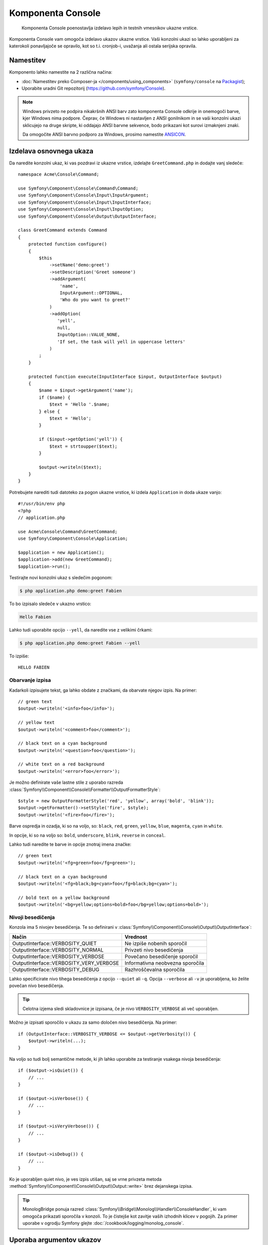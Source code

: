 .. index::
    single: Console; CLI
    single: Components; Console

Komponenta Console
==================

    Komponenta Console poenostavlja izdelavo lepih in testnih vmesnikov ukazne
    vrstice.

Komponenta Console vam omogoča izdelavo ukazov ukazne vrstice. Vaši konzolni
ukazi so lahko uporabljeni za katerokoli ponavljajoče se opravilo, kot so t.i.
cronjob-i, uvažanja ali ostala serijska opravila.

Namestitev
----------

Komponento lahko namestite na 2 različna načina:

* :doc:`Namestitev preko Composer-ja </components/using_components>` (``symfony/console`` na `Packagist`_);
* Uporabite uradni Git repozitorij (https://github.com/symfony/Console).

.. note::

    Windows privzeto ne podpira nikakršnih ANSI barv zato komponenta Console odkrije in
    onemogoči barve, kjer Windows nima podpore. Čeprav, če Windows ni nastavljen
    z ANSI gonilnikom in se vaši konzolni ukazi sklicujejo na druge skripte, ki
    oddajajo ANSI barvne sekvence, bodo prikazani kot surovi izmaknjeni znaki.

    Da omogočite ANSI barvno podporo za Windows, prosimo namestite `ANSICON`_.

Izdelava osnovnega ukaza
------------------------

Da naredite konzolni ukaz, ki vas pozdravi iz ukazne vrstice, izdelajte ``GreetCommand.php``
in dodajte vanj sledeče::

    namespace Acme\Console\Command;

    use Symfony\Component\Console\Command\Command;
    use Symfony\Component\Console\Input\InputArgument;
    use Symfony\Component\Console\Input\InputInterface;
    use Symfony\Component\Console\Input\InputOption;
    use Symfony\Component\Console\Output\OutputInterface;

    class GreetCommand extends Command
    {
        protected function configure()
        {
            $this
                ->setName('demo:greet')
                ->setDescription('Greet someone')
                ->addArgument(
                    'name',
                    InputArgument::OPTIONAL,
                    'Who do you want to greet?'
                )
                ->addOption(
                   'yell',
                   null,
                   InputOption::VALUE_NONE,
                   'If set, the task will yell in uppercase letters'
                )
            ;
        }

        protected function execute(InputInterface $input, OutputInterface $output)
        {
            $name = $input->getArgument('name');
            if ($name) {
                $text = 'Hello '.$name;
            } else {
                $text = 'Hello';
            }

            if ($input->getOption('yell')) {
                $text = strtoupper($text);
            }

            $output->writeln($text);
        }
    }

Potrebujete narediti tudi datoteko za pogon ukazne vrstice, ki izdela
``Application`` in doda ukaze vanjo::

    #!/usr/bin/env php
    <?php
    // application.php

    use Acme\Console\Command\GreetCommand;
    use Symfony\Component\Console\Application;

    $application = new Application();
    $application->add(new GreetCommand);
    $application->run();

Testirajte novi konzolni ukaz s sledečim pogonom:

.. code-block:: bash

    $ php application.php demo:greet Fabien

To bo izpisalo sledeče v ukazno vrstico:

.. code-block:: text

    Hello Fabien

Lahko tudi uporabite opcijo ``--yell``, da naredite vse z velikimi črkami:

.. code-block:: bash

    $ php application.php demo:greet Fabien --yell

To izpiše::

    HELLO FABIEN

.. _components-console-coloring:

Obarvanje izpisa
~~~~~~~~~~~~~~~~

Kadarkoli izpisujete tekst, ga lahko obdate z značkami, da obarvate njegov
izpis. Na primer::

    // green text
    $output->writeln('<info>foo</info>');

    // yellow text
    $output->writeln('<comment>foo</comment>');

    // black text on a cyan background
    $output->writeln('<question>foo</question>');

    // white text on a red background
    $output->writeln('<error>foo</error>');

Je možno definirate vaše lastne stile z uporabo razreda
:class:`Symfony\\Component\\Console\\Formatter\\OutputFormatterStyle`::

    $style = new OutputFormatterStyle('red', 'yellow', array('bold', 'blink'));
    $output->getFormatter()->setStyle('fire', $style);
    $output->writeln('<fire>foo</fire>');

Barve ospredja in ozadja, ki so na voljo, so: ``black``, ``red``, ``green``,
``yellow``, ``blue``, ``magenta``, ``cyan`` in ``white``.

In opcije, ki so na voljo so: ``bold``, ``underscore``, ``blink``, ``reverse`` in ``conceal``.

Lahko tudi naredite te barve in opcije znotraj imena značke::

    // green text
    $output->writeln('<fg=green>foo</fg=green>');

    // black text on a cyan background
    $output->writeln('<fg=black;bg=cyan>foo</fg=black;bg=cyan>');

    // bold text on a yellow background
    $output->writeln('<bg=yellow;options=bold>foo</bg=yellow;options=bold>');

.. _verbosity-levels:

Nivoji besedičenja
~~~~~~~~~~~~~~~~~~

.. versionadded:: 2.3
   ``VERBOSITY_VERY_VERBOSE`` in ``VERBOSITY_DEBUG`` konstanti sta bili predstavljeni v
   verziji 2.3

Konzola ima 5 nivojev besedičenja. Te so definirani v
:class:`Symfony\\Component\\Console\\Output\\OutputInterface`:

=======================================  ==================================
Način                                    Vrednost
=======================================  ==================================
OutputInterface::VERBOSITY_QUIET         Ne izpiše nobenih sporočil
OutputInterface::VERBOSITY_NORMAL        Privzeti nivo besedičenja
OutputInterface::VERBOSITY_VERBOSE       Povečano besedičenje sporočil
OutputInterface::VERBOSITY_VERY_VERBOSE  Informativna neobvezna sporočila
OutputInterface::VERBOSITY_DEBUG         Razhroščevalna sporočila
=======================================  ==================================

Lahko specificirate nivo tihega besedičenja z opcijo ``--quiet`` ali ``-q``.
Opcija ``--verbose`` ali ``-v`` je uporabljena, ko želite povečan nivo
besedičenja.

.. tip::

    Celotna izjema sledi skladovnice je izpisana, če je nivo ``VERBOSITY_VERBOSE``
    ali več uporabljen.

Možno je izpisati sporočilo v ukazu za samo določen nivo besedičenja.
Na primer::

    if (OutputInterface::VERBOSITY_VERBOSE <= $output->getVerbosity()) {
        $output->writeln(...);
    }

.. versionadded:: 2.4
   Metode :method:`Symfony\\Component\Console\\Output\\Output::isQuiet`,
   :method:`Symfony\\Component\Console\\Output\\Output::isVerbose`,
   :method:`Symfony\\Component\Console\\Output\\Output::isVeryVerbose` in
   :method:`Symfony\\Component\Console\\Output\\Output::isDebug`
   so bile predstavljene v Symfony 2.4

Na voljo so tudi bolj semantične metode, ki jih lahko uporabite za testiranje
vsakega nivoja besedičenja::

    if ($output->isQuiet()) {
        // ...
    }

    if ($output->isVerbose()) {
        // ...
    }

    if ($output->isVeryVerbose()) {
        // ...
    }

    if ($output->isDebug()) {
        // ...
    }

Ko je uporabljen quiet nivo, je ves izpis utišan, saj se vrne privzeta metoda
:method:`Symfony\\Component\\Console\\Output\\Output::write>`
brez dejanskega izpisa.

.. tip::

    MonologBridge ponuja razred :class:`Symfony\\Bridge\\Monolog\\Handler\\ConsoleHandler`,
    ki vam omogoča prikazati sporočila v konzoli. To je čistejše
    kot zavitje vaših izhodnih klicev v pogojih. Za primer uporabe v
    ogrodju Symfony glejte :doc:`/cookbook/logging/monolog_console`.

Uporaba argumentov ukazov
-------------------------

Najbolj zanimiv del ukazov so argumenti in opcije, ki
jih lahko naredite na voljo. Argumenti so nizi - ločeni s presledki - ki
pridejo za samim imenom ukaza. So naročeni in so lahko opcijski
ali zahtevani. Na primer dodajte opcijski argument ``last_name`` ukazu
in naredite argument ``name`` zahtevan::

    $this
        // ...
        ->addArgument(
            'name',
            InputArgument::REQUIRED,
            'Who do you want to greet?'
        )
        ->addArgument(
            'last_name',
            InputArgument::OPTIONAL,
            'Your last name?'
        );

Sedaj imate dostop do argumenta ``last_name`` v vašem ukazu::

    if ($lastName = $input->getArgument('last_name')) {
        $text .= ' '.$lastName;
    }

Ukaz je lahko uporabljen na katerikoli izmed sledečin načinov:

.. code-block:: bash

    $ php application.php demo:greet Fabien
    $ php application.php demo:greet Fabien Potencier

Je tudi možno omogočiti, da argument vzame seznam vrednosti (predstavljajte si,
da želite pozdraviti vse vaše prijatelje). Za to mora biti specificiran na koncu
seznama argumentov::

    $this
        // ...
        ->addArgument(
            'names',
            InputArgument::IS_ARRAY,
            'Who do you want to greet (separate multiple names with a space)?'
        );

Da to uporabite, samo specificirajte kakor veliko imen želite:

.. code-block:: bash

    $ php application.php demo:greet Fabien Ryan Bernhard

Do argumenta ``names`` lahko dostopate kot polje::

    if ($names = $input->getArgument('names')) {
        $text .= ' '.implode(', ', $names);
    }

Na voljo so 3 variante argumentov, ki jih lahko uporabite:

===========================  ===============================================================================================================
Način                        Vrednost
===========================  ===============================================================================================================
InputArgument::REQUIRED      Argument je zahtevan
InputArgument::OPTIONAL      Argument je opcijski in zato je lahko izpuščen
InputArgument::IS_ARRAY      Argument lahko vsebuje neskončno število argumentov in mora biti uporabljen na koncu seznama argumentov
===========================  ===============================================================================================================

Lahko kombinirate ``IS_ARRAY`` z ``REQUIRED`` in ``OPTIONAL`` takole::

    $this
        // ...
        ->addArgument(
            'names',
            InputArgument::IS_ARRAY | InputArgument::REQUIRED,
            'Who do you want to greet (separate multiple names with a space)?'
        );

Uporaba opcij ukazov
--------------------

Z razliko argumentov, opcije niso sortirane (kar pomeni, da jih lahko specificirate v
kateremkoli redu) in so specificirane z dvema pomišljajema (npr. ``yell`` - lahko tudi
deklarirate eno-črkovno bližnjico, ki jo lahko kličete z enojnim pomišljajem kot npr.
``-y``). Opcije so *vedno* opcijske in so lahko nastavljene, da sprejmejo vrednost
(npr. ``--dir=src``) ali poenostavljeno kot logična zastavica brez vrednosti (npr.
``--yell``).

.. tip::

    Je tudi možno narediti, da opcija *opcijsko* sprejme vrednost (tako da
    ``--yell`` ali ``--yell=loud`` delujeta). Opcije so lahko tudi konfigurirane,
    da sprejmejo polje vrednosti.

Na primer, dodajte novo opcijo ukazu, ki je lahko uporabljena za specifikacijo,
kolikokrat v vrstici bi moralo biti sporočilo izpisano::

    $this
        // ...
        ->addOption(
            'iterations',
            null,
            InputOption::VALUE_REQUIRED,
            'How many times should the message be printed?',
            1
        );

Nadalje uporabite to v ukazu, da izpišete sporočilo večkrat:

.. code-block:: php

    for ($i = 0; $i < $input->getOption('iterations'); $i++) {
        $output->writeln($text);
    }

Sedaj ko poženete opravilo, lahko opcijsko specificirate zastavico
``--iterations``:

.. code-block:: bash

    $ php application.php demo:greet Fabien
    $ php application.php demo:greet Fabien --iterations=5

Prvi primer se bo izpisal samo enkrat, saj je ``iterations`` prazna in
privzeto ``1`` (zadnji argument ``addOption``). Drugi primer
se bo izpisal petkrat.

Spomnite se, da opcij ne zanima o njihovem redu. Tako da karkoli od sledečega
bo delovalo:

.. code-block:: bash

    $ php application.php demo:greet Fabien --iterations=5 --yell
    $ php application.php demo:greet Fabien --yell --iterations=5

Na voljo so 4 opcijske variante, ki jih lahko uporabite:

===========================  =====================================================================================
Opcija                       Vrednost
===========================  =====================================================================================
InputOption::VALUE_IS_ARRAY  Ta opcija sprejme več vrednosti (npr. ``--dir=/foo --dir=/bar``)
InputOption::VALUE_NONE      Ne sprejme vnosa za to opcijo (npr. ``--yell``)
InputOption::VALUE_REQUIRED  Ta vrednost je zahtevana (npr. ``--iterations=5``), sama opcija je še vedno opcijska
InputOption::VALUE_OPTIONAL  Ta opcija lahko ali pa tudi nima vrednosti (npr. ``--yell`` ali ``--yell=loud``)
===========================  =====================================================================================

Lahko kombinirate ``VALUE_IS_ARRAY`` z ``VALUE_REQUIRED`` ali ``VALUE_OPTIONAL`` takole:

.. code-block:: php

    $this
        // ...
        ->addOption(
            'iterations',
            null,
            InputOption::VALUE_REQUIRED | InputOption::VALUE_IS_ARRAY,
            'How many times should the message be printed?',
            1
        );

Pomočniki konzole
-----------------

Konzolna komponenta lahko vsebuje skupek "helper-jev" - različna majhna
orodja, zmožna vam pomagati pri različnih opravilih:

* :doc:`/components/console/helpers/questionhelper`: interaktivno vprašajte uporabnika za informacijo
* :doc:`/components/console/helpers/formatterhelper`: prilagodite barve izpisa
* :doc:`/components/console/helpers/progresshelper`: prikaže vrstico napredka
* :doc:`/components/console/helpers/tablehelper`: prikaže tabularne podatke kot tabelo
* :doc:`/components/console/helpers/dialoghelper`: (opuščeno) interaktivno vprašajte uporabnika za informacije

Ukazi za testiranje
-------------------

Symfony2 ponuja nekaj orodij, ki vam pomagajo testirati vaše ukaze. Najbolj
uporaben je razred :class:`Symfony\\Component\\Console\\Tester\\CommandTester`.
Uporablja posebne razrede vnosa in izpisa za poenostavitev testiranja brez prave
konzole::

    use Acme\Console\Command\GreetCommand;
    use Symfony\Component\Console\Application;
    use Symfony\Component\Console\Tester\CommandTester;

    class ListCommandTest extends \PHPUnit_Framework_TestCase
    {
        public function testExecute()
        {
            $application = new Application();
            $application->add(new GreetCommand());

            $command = $application->find('demo:greet');
            $commandTester = new CommandTester($command);
            $commandTester->execute(array('command' => $command->getName()));

            $this->assertRegExp('/.../', $commandTester->getDisplay());

            // ...
        }
    }

Metoda :method:`Symfony\\Component\\Console\\Tester\\CommandTester::getDisplay`
vrne, kar bi bilo prikazano med običajnim klicem iz
konzole.

Lahko testirate pošiljanje argumentov in opcij ukazu z njihovim podajanjem
kot polja metodi :method:`Symfony\\Component\\Console\\Tester\\CommandTester::execute`::

    use Acme\Console\Command\GreetCommand;
    use Symfony\Component\Console\Application;
    use Symfony\Component\Console\Tester\CommandTester;

    class ListCommandTest extends \PHPUnit_Framework_TestCase
    {
        // ...

        public function testNameIsOutput()
        {
            $application = new Application();
            $application->add(new GreetCommand());

            $command = $application->find('demo:greet');
            $commandTester = new CommandTester($command);
            $commandTester->execute(
                array('command' => $command->getName(), 'name' => 'Fabien')
            );

            $this->assertRegExp('/Fabien/', $commandTester->getDisplay());
        }
    }

.. tip::

    Lahko tudi testirate celotno konzolno aplikacijo z uporabo
    :class:`Symfony\\Component\\Console\\Tester\\ApplicationTester`.

Klic obstoječega ukaza
----------------------

Če je ukaz odvisen od drugega, ki se pred njim poganja, namesto spraševanja
uporabnika, da si zapomne vrstni red izvajanja, ga lahko kličete direktno sami.
To je tudi uporabno, če želite izdelati "meta" ukaz, ki samo požene
skupek drugih ukazov (na primer, vsi ukazi, ki potrebujejo biti pognani, ko
se koda projekta spremeni na produkcijskih strežnikih: čiščenje predpomnilnika,
generacija Doctrine2 proksijev, odlaganje Assetic sredstev, ...).

Klicanje ukaza iz drugega je enostavno::

    protected function execute(InputInterface $input, OutputInterface $output)
    {
        $command = $this->getApplication()->find('demo:greet');

        $arguments = array(
            'command' => 'demo:greet',
            'name'    => 'Fabien',
            '--yell'  => true,
        );

        $input = new ArrayInput($arguments);
        $returnCode = $command->run($input, $output);

        // ...
    }

Najprej najdete (:method:`Symfony\\Component\\Console\\Application::find`
ukaz, ki ga želite izvesti s podajanjem imena ukaza.

Potem potrebujete izdelati nov
:class:`Symfony\\Component\\Console\\Input\\ArrayInput` z argumenti in
opcijami, ki jih želite podati ukazu.

Na koncu, klicanje metode ``run()`` dejanstko izvede ukaz in
vrne vrnjeno kodo iz ukaza (vrnjena vrednost iz ukazne metode
``execute()``).

.. note::

    Večino časa, klicanje ukaza iz kode, ki se ne izvaja na
    ukazni vrstici ni dobra ideja iz večih razlogov. Najprej, izpis ukaza
    je optimiziran za konzolo. Vendar bolj pomembno, lahko razmišljate
    o ukazu, da je kot krmilnik; moral bi uporabljati model, da nekaj naredi
    in prikaže povratne informacije uporabniku. Torej namesto klicanja ukaza
    iz spletna, ponovno faktorirajte vašo kodo in premaknite logiko v nov
    razred.

Načite se več!
--------------

* :doc:`/components/console/usage`
* :doc:`/components/console/single_command_tool`
* :doc:`/components/console/changing_default_command`
* :doc:`/components/console/events`

.. _Packagist: https://packagist.org/packages/symfony/console
.. _ANSICON: https://github.com/adoxa/ansicon/releases
